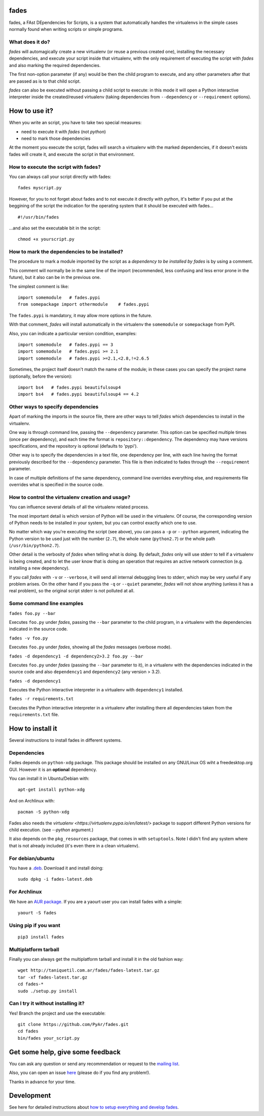 fades
=====

fades, a FAst DEpendencies for Scripts, is a system that automatically
handles the virtualenvs in the simple cases normally found when
writing scripts or simple programs.


What does it do?
----------------

*fades* will automagically create a new virtualenv (or reuse a previous
created one), installing the necessary dependencies, and execute
your script inside that virtualenv, with the only requirement
of executing the script with *fades* and also marking the required
dependencies.

The first non-option parameter (if any) would be then the child program
to execute, and any other parameters after that are passed as is to that
child script.

*fades* can also be executed without passing a child script to execute:
in this mode it will open a Python interactive interpreter inside the
created/reused virtualenv (taking dependencies from ``--dependency`` or
``--requirement`` options).


How to use it?
==============

When you write an script, you have to take two special measures:

- need to execute it with *fades* (not *python*)

- need to mark those dependencies

At the moment you execute the script, fades will search a
virtualenv with the marked dependencies, if it doesn't exists
fades will create it, and execute the script in that environment.


How to execute the script with fades?
-------------------------------------

You can always call your script directly with fades::

    fades myscript.py

However, for you to not forget about fades and to not execute it
directly with python, it's better if you put at the beggining of
the script the indication for the operating system that it should
be executed with fades... ::

    #!/usr/bin/fades

...and also set the executable bit in the script::

    chmod +x yourscript.py


How to mark the dependencies to be installed?
---------------------------------------------

The procedure to mark a module imported by the script as a *dependency
to be installed by fades* is by using a comment.

This comment will normally be in the same line of the import (recommended,
less confusing and less error prone in the future), but it also can be in
the previous one.

The simplest comment is like::

    import somemodule   # fades.pypi
    from somepackage import othermodule    # fades.pypi

The ``fades.pypi`` is mandatory, it may allow more options in the future.

With that comment, *fades* will install automatically in the virtualenv the
``somemodule`` or ``somepackage`` from PyPI.

Also, you can indicate a particular version condition, examples::

    import somemodule   # fades.pypi == 3
    import somemodule   # fades.pypi >= 2.1
    import somemodule   # fades.pypi >=2.1,<2.8,!=2.6.5

Sometimes, the project itself doesn't match the name of the module; in
these cases you can specify the project name (optionally, before the
version)::

    import bs4   # fades.pypi beautifulsoup4
    import bs4   # fades.pypi beautifulsoup4 == 4.2


Other ways to specify dependencies
----------------------------------

Apart of marking the imports in the source file, there are other ways
to tell *fades* which dependencies to install in the virtualenv.

One way is through command line, passing the ``--dependency`` parameter.
This option can be specified multiple times (once per dependency), and
each time the format is ``repository::dependency``. The dependency may
have versions specifications, and the repository is optional (defaults
to 'pypi').

Other way is to specify the dependencies in a text file, one dependency
per line, with each line having the format previously described for
the ``--dependency`` parameter. This file is then indicated to fades
through the ``--requirement`` parameter.

In case of multiple definitions of the same dependency, command line
overrides everything else, and requirements file overrides what is
specified in the source code.


How to control the virtualenv creation and usage?
-------------------------------------------------

You can influence several details of all the virtualenv related process.

The most important detail is which version of Python will be used in
the virtualenv. Of course, the corresponding version of Python needs to
be installed in your system, but you can control exactly which one to use.

No matter which way you're executing the script (see above), you can
pass a ``-p`` or ``--python`` argument, indicating the Python version to
be used just with the number (``2.7``), the whole name (``python2.7``) or
the whole path (``/usr/bin/python2.7``).

Other detail is the verbosity of *fades* when telling what is doing. By
default, *fades* only will use stderr to tell if a virtualenv is being
created, and to let the user know that is doing an operation that
requires an active network connection (e.g. installing a new dependency).

If you call *fades* with ``-v`` or ``--verbose``, it will send all internal
debugging lines to stderr, which may be very useful if any problem arises.
On the other hand if you pass the ``-q`` or ``--quiet`` parameter, *fades*
will not show anything (unless it has a real problem), so the original
script stderr is not polluted at all.


Some command line examples
--------------------------

``fades foo.py --bar``

Executes ``foo.py`` under *fades*, passing the ``--bar`` parameter to the child program, in a virtualenv with the dependencies indicated in the source code.

``fades -v foo.py``

Executes ``foo.py`` under *fades*, showing all the *fades* messages (verbose mode).

``fades -d dependency1 -d dependency2>3.2 foo.py --bar``

Executes ``foo.py`` under *fades* (passing the ``--bar`` parameter to it), in a virtualenv with the dependencies indicated in the source code and also ``dependency1`` and ``dependency2`` (any version > 3.2).

``fades -d dependency1``

Executes the Python interactive interpreter in a virtualenv with ``dependency1`` installed.

``fades -r requirements.txt``

Executes the Python interactive interpreter in a virtualenv after installing there all dependencies taken from the ``requirements.txt`` file.



How to install it
=================

Several instructions to install fades in different systems.


Dependencies
------------

Fades depends on ``python-xdg`` package. This package should be installed on
any GNU/Linux OS wiht a freedesktop.org GUI. However it is an
**optional** dependency.

You can install it in Ubuntu/Debian with::

    apt-get install python-xdg

And on Archlinux with::

    pacman -S python-xdg

Fades also needs the `virtualenv <https://virtualenv.pypa.io/en/latest/>` package to
support different Python versions for child execution. (see `--python` argument.)

It also depends on the ``pkg_resources`` package, that comes in with
``setuptools``. Note I didn't find any system where that is not
already included (it's even there in a clean virtualenv).


For debian/ubuntu
-----------------

You have a `.deb <http://taniquetil.com.ar/fades/fades-latest.deb>`_.
Download it and install doing::

    sudo dpkg -i fades-latest.deb


For Archlinux
-------------

We have an `AUR package <https://aur.archlinux.org/packages/fades>`_.
If you are a yaourt user you can install fades with a simple::

    yaourt -S fades


Using pip if you want
----------------------
::

    pip3 install fades


Multiplatform tarball
---------------------

Finally you can always get the multiplatform tarball and install
it in the old fashion way::

    wget http://taniquetil.com.ar/fades/fades-latest.tar.gz
    tar -xf fades-latest.tar.gz
    cd fades-*
    sudo ./setup.py install


Can I try it without installing it?
-----------------------------------

Yes! Branch the project and use the executable::

    git clone https://github.com/PyAr/fades.git
    cd fades
    bin/fades your_script.py


Get some help, give some feedback
=================================

You can ask any question or send any recommendation or request to
the `mailing list <http://listas.python.org.ar/mailman/listinfo/fades>`_.

Also, you can open an issue
`here <https://github.com/PyAr/fades/issues/new>`_ (please do if you
find any problem!).

Thanks in advance for your time.


Development
===========

See here for detailed instructions about `how to setup everything and
develop fades <DEVELOPMENT.rst>`_.
